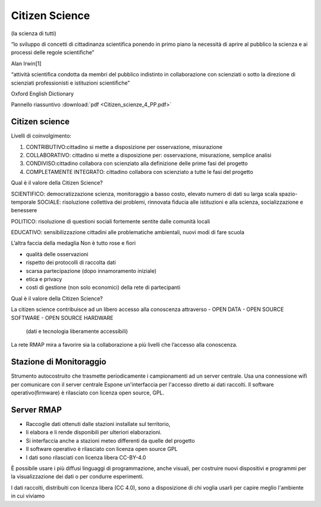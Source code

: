 Citizen Science
===============

(la scienza di tutti)

“lo sviluppo di concetti di cittadinanza scientiﬁca ponendo in primo
piano la necessità di aprire al pubblico la scienza e ai processi
delle regole scientiﬁche”

Alan Irwin[1]

“attività scientiﬁca condotta da membri del pubblico indistinto in
collaborazione con scienziati o sotto la direzione di scienziati
professionisti e istituzioni scientiﬁche”

Oxford English Dictionary

Pannello riassuntivo :download:`pdf <Citizen_scienze_4_PP.pdf>`

Citizen science
---------------

Livelli di coinvolgimento:

1. CONTRIBUTIVO:cittadino si mette a disposizione per osservazione,
   misurazione
2. COLLABORATIVO: cittadino si mette a disposizione per: osservazione,
   misurazione, semplice analisi
3. CONDIVISO:cittadino collabora con scienziato alla definizione delle
   prime fasi del progetto
4. COMPLETAMENTE INTEGRATO: cittadino collabora con scienziato a tutte
   le fasi del progetto


Qual è il valore della Citizen Science?

SCIENTIFICO: democratizzazione scienza, monitoraggio a basso costo,
elevato numero di dati su larga scala spazio-temporale SOCIALE:
risoluzione collettiva dei problemi, rinnovata ﬁducia alle istituzioni
e alla scienza, socializzazione e benessere

POLITICO: risoluzione di questioni sociali fortemente sentite dalle
comunità locali

EDUCATIVO: sensibilizzazione cittadini alle problematiche ambientali,
nuovi modi di fare scuola

L’altra faccia della medaglia Non è tutto rose e ﬁori

* qualità delle osservazioni
* rispetto dei protocolli di raccolta dati
* scarsa partecipazione (dopo innamoramento iniziale)
* etica e privacy
* costi di gestione (non solo economici) della rete di partecipanti


Qual è il valore della Citizen Science?

La citizen science contribuisce ad un libero accesso alla conoscenza
attraverso
- OPEN DATA
- OPEN SOURCE SOFTWARE
- OPEN SOURCE HARDWARE

  (dati e tecnologia liberamente accessibili)

La rete RMAP mira a favorire sia la collaborazione a più livelli che
l’accesso alla conoscenza.

Stazione di Monitoraggio
------------------------

Strumento autocostruito che trasmette periodicamente i campionamenti ad
un server centrale.
Usa una connessione wiﬁ per comunicare con il server centrale
Espone un'interfaccia per l'accesso diretto ai dati raccolti.
Il software operativo(ﬁrmware) è rilasciato con licenza open source, GPL.


Server RMAP
-----------

* Raccoglie dati ottenuti dalle stazioni installate sul territorio,
* li elabora e li rende disponibili per ulteriori elaborazioni.
* Si interfaccia anche a stazioni meteo differenti da quelle del progetto
* Il software operativo è rilasciato con licenza open source GPL
* I dati sono rilasciati con licenza libera CC-BY-4.0

È possibile usare i più diffusi linguaggi di programmazione, anche
visuali, per costruire nuovi dispositivi e programmi per la
visualizzazione dei dati o per condurre esperimenti.

I dati raccolti, distribuiti con licenza libera (CC 4.0), sono a
disposizione di chi voglia usarli per capire meglio l'ambiente in cui
viviamo
